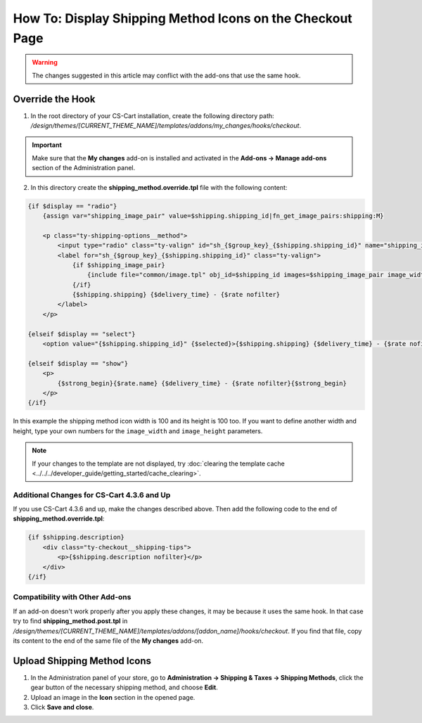 **********************************************************
How To: Display Shipping Method Icons on the Checkout Page
**********************************************************

.. warning::

    The changes suggested in this article may conflict with the add-ons that use the same hook.

=================
Override the Hook
=================

1. In the root directory of your CS-Cart installation, create the following directory path: */design/themes/[CURRENT_THEME_NAME]/templates/addons/my_changes/hooks/checkout*.

.. important ::

    Make sure that the **My changes** add-on is installed and activated in the **Add-ons → Manage add-ons** section of the Administration panel.

2. In this directory create the **shipping_method.override.tpl** file with the following content:

.. code-block:: html+smarty

    {if $display == "radio"}
        {assign var="shipping_image_pair" value=$shipping.shipping_id|fn_get_image_pairs:shipping:M}

        <p class="ty-shipping-options__method">
            <input type="radio" class="ty-valign" id="sh_{$group_key}_{$shipping.shipping_id}" name="shipping_ids[{$group_key}]" value="{$shipping.shipping_id}" onclick="fn_calculate_total_shipping_cost();" {$checked} />
            <label for="sh_{$group_key}_{$shipping.shipping_id}" class="ty-valign">
                {if $shipping_image_pair}
                    {include file="common/image.tpl" obj_id=$shipping_id images=$shipping_image_pair image_width=100 image_height=100}
                {/if}
                {$shipping.shipping} {$delivery_time} - {$rate nofilter}
            </label>
        </p>

    {elseif $display == "select"}
        <option value="{$shipping.shipping_id}" {$selected}>{$shipping.shipping} {$delivery_time} - {$rate nofilter}</option>

    {elseif $display == "show"}
        <p>
            {$strong_begin}{$rate.name} {$delivery_time} - {$rate nofilter}{$strong_begin}
        </p>
    {/if}

In this example the shipping method icon width is 100 and its height is 100 too. If you want to define another width and height, type your own numbers for the ``image_width`` and ``image_height`` parameters.

.. note ::

    If your changes to the template are not displayed, try :doc:`clearing the template cache <../../../developer_guide/getting_started/cache_clearing>`.

-------------------------------------------
Additional Changes for CS-Cart 4.3.6 and Up
-------------------------------------------

If you use CS-Cart 4.3.6 and up, make the changes described above. Then add the following code to the end of **shipping_method.override.tpl**:

.. code-block:: html+smarty

    {if $shipping.description}
        <div class="ty-checkout__shipping-tips">
            <p>{$shipping.description nofilter}</p>
        </div>
    {/if}

--------------------------------
Compatibility with Other Add-ons
--------------------------------

If an add-on doesn't work properly after you apply these changes, it may be because it uses the same hook. In that case try to find **shipping_method.post.tpl** in */design/themes/[CURRENT_THEME_NAME]/templates/addons/[addon_name]/hooks/checkout*. If you find that file, copy its content to the end of the same file of the **My changes** add-on.

============================
Upload Shipping Method Icons
============================

1. In the Administration panel of your store, go to **Administration → Shipping & Taxes → Shipping Methods**, click the gear button of the necessary shipping method, and choose **Edit**.

2. Upload an image in the **Icon** section in the opened page.

3. Click **Save and close**.
